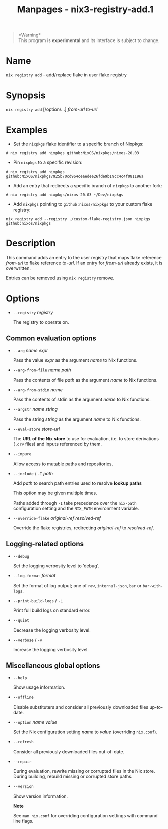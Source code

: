 #+TITLE: Manpages - nix3-registry-add.1
#+begin_quote
*Warning*\\
This program is *experimental* and its interface is subject to change.

#+end_quote

* Name
=nix registry add= - add/replace flake in user flake registry

* Synopsis
=nix registry add= [/option/...] /from-url/ /to-url/

* Examples
- Set the =nixpkgs= flake identifier to a specific branch of Nixpkgs:

#+begin_example
# nix registry add nixpkgs github:NixOS/nixpkgs/nixos-20.03
#+end_example

- Pin =nixpkgs= to a specific revision:

#+begin_example
# nix registry add nixpkgs github:NixOS/nixpkgs/925b70cd964ceaedee26fde9b19cc4c4f081196a
#+end_example

- Add an entry that redirects a specific branch of =nixpkgs= to another
  fork:

#+begin_example
# nix registry add nixpkgs/nixos-20.03 ~/Dev/nixpkgs
#+end_example

- Add =nixpkgs= pointing to =github:nixos/nixpkgs= to your custom flake
  registry:

#+begin_example
nix registry add --registry ./custom-flake-registry.json nixpkgs github:nixos/nixpkgs
#+end_example

* Description
This command adds an entry to the user registry that maps flake
reference /from-url/ to flake reference /to-url/. If an entry for
/from-url/ already exists, it is overwritten.

Entries can be removed using =nix registry= remove.

* Options
- =--registry= /registry/

  The registry to operate on.

** Common evaluation options
- =--arg= /name/ /expr/

  Pass the value /expr/ as the argument /name/ to Nix functions.

- =--arg-from-file= /name/ /path/

  Pass the contents of file /path/ as the argument /name/ to Nix
  functions.

- =--arg-from-stdin= /name/

  Pass the contents of stdin as the argument /name/ to Nix functions.

- =--argstr= /name/ /string/

  Pass the string /string/ as the argument /name/ to Nix functions.

- =--eval-store= /store-url/

  The *URL of the Nix store* to use for evaluation, i.e. to store
  derivations (=.drv= files) and inputs referenced by them.

- =--impure=

  Allow access to mutable paths and repositories.

- =--include= / =-I= /path/

  Add /path/ to search path entries used to resolve *lookup paths*

  This option may be given multiple times.

  Paths added through =-I= take precedence over the =nix-path=
  configuration setting and the =NIX_PATH= environment variable.

- =--override-flake= /original-ref/ /resolved-ref/

  Override the flake registries, redirecting /original-ref/ to
  /resolved-ref/.

** Logging-related options
- =--debug=

  Set the logging verbosity level to ‘debug'.

- =--log-format= /format/

  Set the format of log output; one of =raw=, =internal-json=, =bar= or
  =bar-with-logs=.

- =--print-build-logs= / =-L=

  Print full build logs on standard error.

- =--quiet=

  Decrease the logging verbosity level.

- =--verbose= / =-v=

  Increase the logging verbosity level.

** Miscellaneous global options
- =--help=

  Show usage information.

- =--offline=

  Disable substituters and consider all previously downloaded files
  up-to-date.

- =--option= /name/ /value/

  Set the Nix configuration setting /name/ to /value/ (overriding
  =nix.conf=).

- =--refresh=

  Consider all previously downloaded files out-of-date.

- =--repair=

  During evaluation, rewrite missing or corrupted files in the Nix
  store. During building, rebuild missing or corrupted store paths.

- =--version=

  Show version information.

  *Note*

  See =man nix.conf= for overriding configuration settings with command
  line flags.
